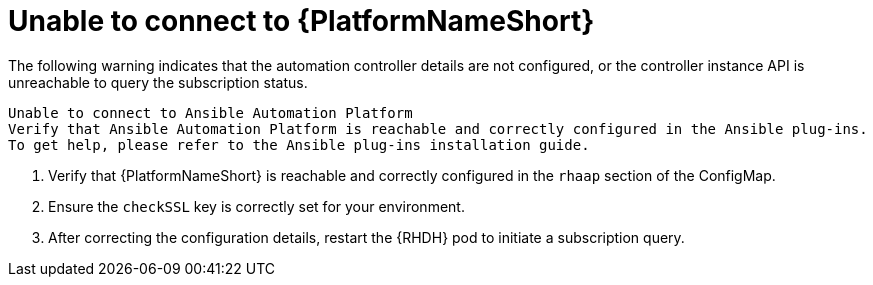 :_mod-docs-content-type: PROCEDURE

[id="rhdh-warning-unable-connect-aap_{context}"]
= Unable to connect to {PlatformNameShort}

The following warning indicates that the automation controller details are not configured, or the controller instance API is unreachable to query the subscription status.

----
Unable to connect to Ansible Automation Platform
Verify that Ansible Automation Platform is reachable and correctly configured in the Ansible plug-ins.
To get help, please refer to the Ansible plug-ins installation guide.
----

. Verify that {PlatformNameShort} is reachable and correctly configured in the `rhaap` section of the ConfigMap.
. Ensure the `checkSSL` key is correctly set for your environment.
. After correcting the configuration details, restart the {RHDH} pod to initiate a subscription query.

